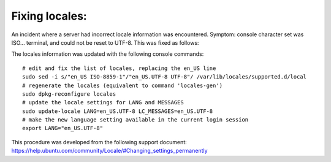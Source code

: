 Fixing locales:
-----------------------------

An incident where a server had incorrect locale information was encountered.
Symptom: console character set was ISO... terminal, and could not be reset to 
UTF-8. This was fixed as follows:

The locales information was updated with the following console commands::
	
	# edit and fix the list of locales, replacing the en_US line
	sudo sed -i s/"en_US ISO-8859-1"/"en_US.UTF-8 UTF-8"/ /var/lib/locales/supported.d/local
	# regenerate the locales (equivalent to command 'locales-gen')
	sudo dpkg-reconfigure locales
	# update the locale settings for LANG and MESSAGES
	sudo update-locale LANG=en_US.UTF-8 LC_MESSAGES=en_US.UTF-8
	# make the new language setting available in the current login session
	export LANG="en_US.UTF-8" 

This procedure was developed from the following support document:
https://help.ubuntu.com/community/Locale/#Changing_settings_permanently
